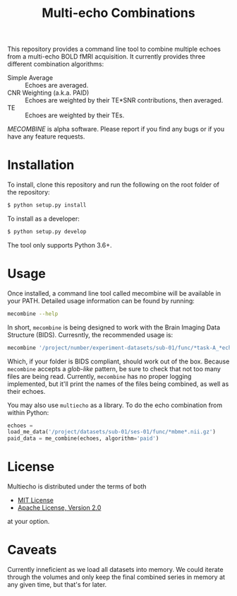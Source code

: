 #+TITLE: Multi-echo Combinations

This repository provides a command line tool to combine multiple echoes from a multi-echo BOLD fMRI acquisition.
It currently provides three different combination algorithms:

 - Simple Average :: Echoes are averaged.
 - CNR Weighting (a.k.a. PAID) :: Echoes are weighted by their TE*SNR contributions, then averaged.
 - TE :: Echoes are weighted by their TEs.


/MECOMBINE/ is alpha software. Please report if you find any bugs or if you have any feature requests. 

* Installation

To install, clone this repository and run the following on the root folder of the repository:

#+BEGIN_SRC sh
$ python setup.py install
#+END_SRC

To install as a developer:

#+BEGIN_SRC sh
$ python setup.py develop
#+END_SRC

The tool only supports Python 3.6+.

* Usage

Once installed, a command line tool called mecombine will be available in your PATH. Detailed usage information can be found by running:

#+BEGIN_SRC sh
mecombine --help
#+END_SRC

In short,  =mecombine= is being designed to work with the Brain Imaging Data Structure (BIDS). Curresntly, the recommended usage is:

#+BEGIN_SRC sh
mecombine '/project/number/experiment-datasets/sub-01/func/*task-A_*echo-*.nii.gz' --outputname 'echoes_combined'
#+END_SRC

Which, if your folder is BIDS compliant, should work out of the box. Because =mecombine= accepts a /glob-like/ pattern, be sure to check that not too many files are being read. Currently, =mecombine= has no proper logging implemented, but it'll print the names of the files being combined, as well as their echoes.

You may also use =multiecho= as a library.
To do the echo combination from within Python:

#+BEGIN_SRC python
echoes =
load_me_data('/project/datasets/sub-01/ses-01/func/*mbme*.nii.gz')
paid_data = me_combine(echoes, algorithm='paid')
#+END_SRC

* License

Multiecho is distributed under the terms of both

- [[https://choosealicense.com/licenses/mit][MIT License]]
- [[https://choosealicense.com/licenses/apache-2.0][Apache License, Version 2.0]]

at your option.


* Caveats

Currently inneficient as we load all datasets into memory. We could iterate
through the volumes and only keep the final combined series in memory at any
given time, but that's for later.
